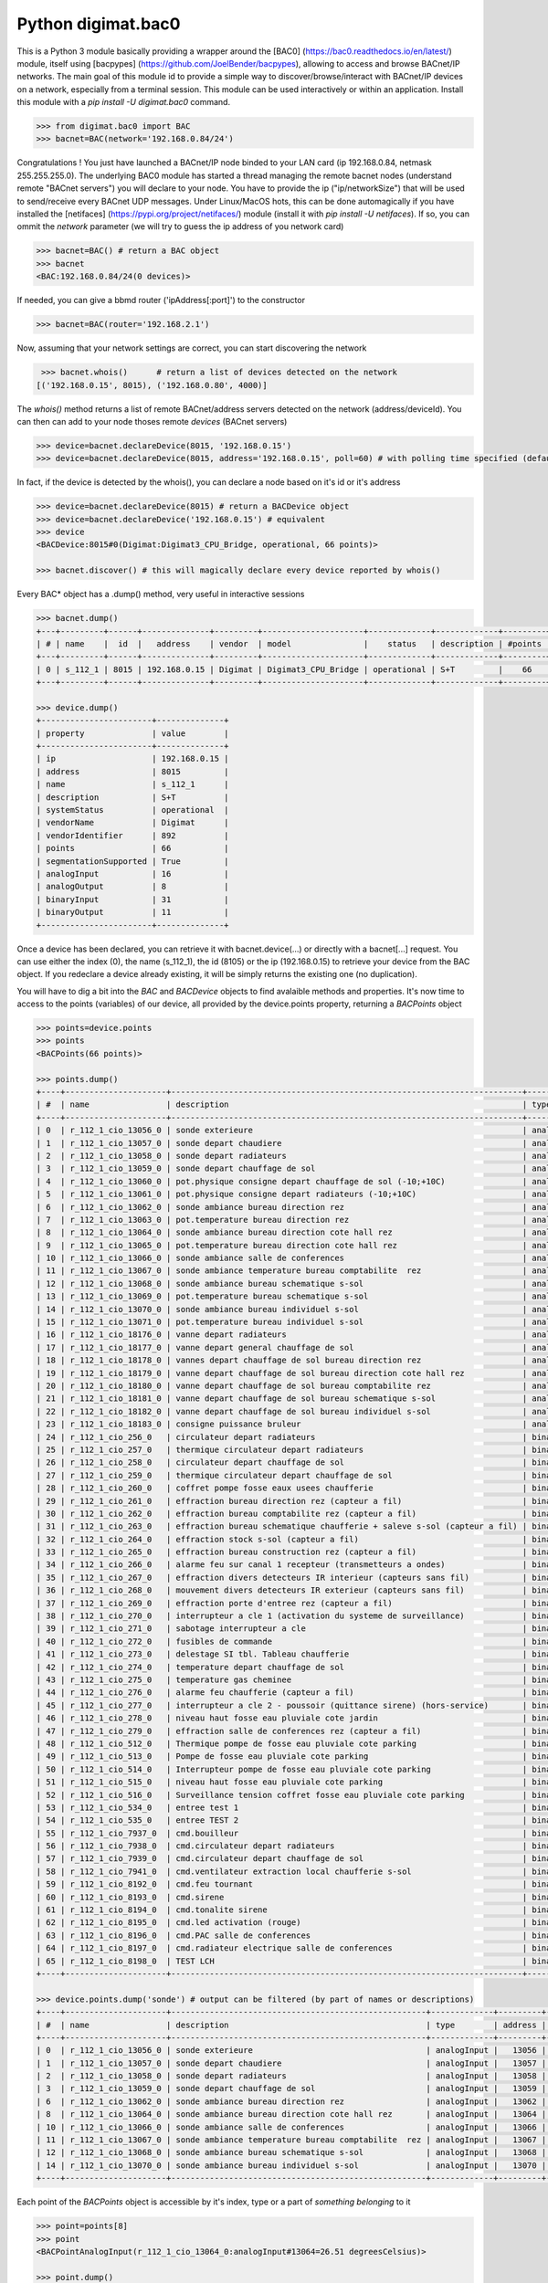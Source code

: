 ===================
Python digimat.bac0
===================

This is a Python 3 module basically providing a wrapper around the [BAC0] (https://bac0.readthedocs.io/en/latest/) module, 
itself using [bacpypes] (https://github.com/JoelBender/bacpypes), allowing to access and browse BACnet/IP networks. The main goal of this module id to provide
a simple way to discover/browse/interact with BACnet/IP devices on a network, especially from a terminal session. This module can be used interactively or within an application. Install this module with a *pip install -U digimat.bac0* command.

.. code-block:: python

    >>> from digimat.bac0 import BAC
    >>> bacnet=BAC(network='192.168.0.84/24')


Congratulations ! You just have launched a BACnet/IP node binded to your LAN card (ip 192.168.0.84, netmask 255.255.255.0). The underlying BAC0 module has started a thread managing
the remote bacnet nodes (understand remote "BACnet servers") you will declare to your node. You have to provide the ip ("ip/networkSize") that will be used to send/receive 
every BACnet UDP messages. Under Linux/MacOS hots, this can be done automagically if you have installed the [netifaces] (https://pypi.org/project/netifaces/) module (install it with *pip install -U netifaces*). If so, you can
ommit the *network* parameter (we will try to guess the ip address of you network card)

.. code-block:: python

    >>> bacnet=BAC() # return a BAC object
    >>> bacnet
    <BAC:192.168.0.84/24(0 devices)>


If needed, you can give a bbmd router ('ipAddress[:port]') to the constructor

.. code-block:: python

    >>> bacnet=BAC(router='192.168.2.1')


Now, assuming that your network settings are correct, you can start discovering the network

.. code-block:: python

    >>> bacnet.whois()      # return a list of devices detected on the network
   [('192.168.0.15', 8015), ('192.168.0.80', 4000)]


The *whois()* method returns a list of remote BACnet/address servers detected on the network (address/deviceId). You can then can add to your node thoses remote *devices* (BACnet servers)

.. code-block:: python

    >>> device=bacnet.declareDevice(8015, '192.168.0.15')
    >>> device=bacnet.declareDevice(8015, address='192.168.0.15', poll=60) # with polling time specified (default is to poll it every 15s)


In fact, if the device is detected by the whois(), you can declare a node based on it's id or it's address

.. code-block:: python

    >>> device=bacnet.declareDevice(8015) # return a BACDevice object
    >>> device=bacnet.declareDevice('192.168.0.15') # equivalent
    >>> device
    <BACDevice:8015#0(Digimat:Digimat3_CPU_Bridge, operational, 66 points)>

    >>> bacnet.discover() # this will magically declare every device reported by whois()


Every BAC* object has a .dump() method, very useful in interactive sessions

.. code-block:: python

    >>> bacnet.dump()
    +---+---------+------+--------------+---------+---------------------+-------------+-------------+---------+
    | # | name    |  id  |   address    | vendor  | model               |    status   | description | #points |
    +---+---------+------+--------------+---------+---------------------+-------------+-------------+---------+
    | 0 | s_112_1 | 8015 | 192.168.0.15 | Digimat | Digimat3_CPU_Bridge | operational | S+T         |    66   |
    +---+---------+------+--------------+---------+---------------------+-------------+-------------+---------+

    >>> device.dump()
    +-----------------------+--------------+
    | property              | value        |
    +-----------------------+--------------+
    | ip                    | 192.168.0.15 |
    | address               | 8015         |
    | name                  | s_112_1      |
    | description           | S+T          |
    | systemStatus          | operational  |
    | vendorName            | Digimat      |
    | vendorIdentifier      | 892          |
    | points                | 66           |
    | segmentationSupported | True         |
    | analogInput           | 16           |
    | analogOutput          | 8            |
    | binaryInput           | 31           |
    | binaryOutput          | 11           |
    +-----------------------+--------------+


Once a device has been declared, you can retrieve it with bacnet.device(...) or directly with a bacnet[...] request. You can use either the index (0), the name (s_112_1), the id (8105) or the ip (192.168.0.15) 
to retrieve your device from the BAC object. If you redeclare a device already existing, it will be simply returns the existing one (no duplication).

You will have to dig a bit into the *BAC* and *BACDevice* objects to find avalaible methods and properties. It's now time to access to the points (variables) of our device, all provided
by the device.points property, returning a *BACPoints* object

.. code-block:: python

    >>> points=device.points
    >>> points
    <BACPoints(66 points)>

    >>> points.dump()
    +----+---------------------+-------------------------------------------------------------------------+--------------+---------+--------------------+----------+------+-------+-------+------+
    | #  | name                | description                                                             | type         | address |              value | state    | unit |  COV  |  OoS  | PRI  |
    +----+---------------------+-------------------------------------------------------------------------+--------------+---------+--------------------+----------+------+-------+-------+------+
    | 0  | r_112_1_cio_13056_0 | sonde exterieure                                                        | analogInput  |   13056 |  31.57793617248535 | 31.58    | C    | False | False | None |
    | 1  | r_112_1_cio_13057_0 | sonde depart chaudiere                                                  | analogInput  |   13057 |  26.29434585571289 | 26.29    | C    | False | False | None |
    | 2  | r_112_1_cio_13058_0 | sonde depart radiateurs                                                 | analogInput  |   13058 | 31.489280700683594 | 31.49    | C    | False | False | None |
    | 3  | r_112_1_cio_13059_0 | sonde depart chauffage de sol                                           | analogInput  |   13059 | 27.392995834350586 | 27.39    | C    | False | False | None |
    | 4  | r_112_1_cio_13060_0 | pot.physique consigne depart chauffage de sol (-10;+10C)                | analogInput  |   13060 |  4.917219638824463 | 4.92     | C    | False | False | None |
    | 5  | r_112_1_cio_13061_0 | pot.physique consigne depart radiateurs (-10;+10C)                      | analogInput  |   13061 |  2.920119047164917 | 2.92     | C    | False | False | None |
    | 6  | r_112_1_cio_13062_0 | sonde ambiance bureau direction rez                                     | analogInput  |   13062 |  26.65079689025879 | 26.65    | C    | False | False | None |
    | 7  | r_112_1_cio_13063_0 | pot.temperature bureau direction rez                                    | analogInput  |   13063 | 21.572412490844727 | 21.57    | C    | False | False | None |
    | 8  | r_112_1_cio_13064_0 | sonde ambiance bureau direction cote hall rez                           | analogInput  |   13064 | 26.797283172607422 | 26.80    | C    | False | False | None |
    | 9  | r_112_1_cio_13065_0 | pot.temperature bureau direction cote hall rez                          | analogInput  |   13065 |  21.72866439819336 | 21.73    | C    | False | False | None |
    | 10 | r_112_1_cio_13066_0 | sonde ambiance salle de conferences                                     | analogInput  |   13066 | 28.223087310791016 | 28.22    | C    | False | False | None |
    | 11 | r_112_1_cio_13067_0 | sonde ambiance temperature bureau comptabilite  rez                     | analogInput  |   13067 | 26.503700256347656 | 26.50    | C    | False | False | None |
    | 12 | r_112_1_cio_13068_0 | sonde ambiance bureau schematique s-sol                                 | analogInput  |   13068 | 24.297245025634766 | 24.30    | C    | False | False | None |
    | 13 | r_112_1_cio_13069_0 | pot.temperature bureau schematique s-sol                                | analogInput  |   13069 |               21.0 | 21.00    | C    | False | False | None |
    | 14 | r_112_1_cio_13070_0 | sonde ambiance bureau individuel s-sol                                  | analogInput  |   13070 | 25.986724853515625 | 25.99    | C    | False | False | None |
    | 15 | r_112_1_cio_13071_0 | pot.temperature bureau individuel s-sol                                 | analogInput  |   13071 |   20.4005184173584 | 20.40    | C    | False | False | None |
    | 16 | r_112_1_cio_18176_0 | vanne depart radiateurs                                                 | analogOutput |   18176 |                0.0 | 0.00     | %    | False | False |  16  |
    | 17 | r_112_1_cio_18177_0 | vanne depart general chauffage de sol                                   | analogOutput |   18177 |                0.0 | 0.00     | %    | False | False |  16  |
    | 18 | r_112_1_cio_18178_0 | vannes depart chauffage de sol bureau direction rez                     | analogOutput |   18178 |                0.0 | 0.00     | %    | False | False |  16  |
    | 19 | r_112_1_cio_18179_0 | vanne depart chauffage de sol bureau direction cote hall rez            | analogOutput |   18179 |                0.0 | 0.00     | %    | False | False |  16  |
    | 20 | r_112_1_cio_18180_0 | vanne depart chauffage de sol bureau comptabilite rez                   | analogOutput |   18180 |                0.0 | 0.00     | %    | False | False |  16  |
    | 21 | r_112_1_cio_18181_0 | vanne depart chauffage de sol bureau schematique s-sol                  | analogOutput |   18181 |                0.0 | 0.00     | %    | False | False |  16  |
    | 22 | r_112_1_cio_18182_0 | vanne depart chauffage de sol bureau individuel s-sol                   | analogOutput |   18182 |                0.0 | 0.00     | %    | False | False |  16  |
    | 23 | r_112_1_cio_18183_0 | consigne puissance bruleur                                              | analogOutput |   18183 | 4.9988555908203125 | 5.00     | %    | False | False |  16  |
    | 24 | r_112_1_cio_256_0   | circulateur depart radiateurs                                           | binaryInput  |     256 |           inactive | arret    | None | False | False | None |
    | 25 | r_112_1_cio_257_0   | thermique circulateur depart radiateurs                                 | binaryInput  |     257 |           inactive | normal   | None | False | False | None |
    | 26 | r_112_1_cio_258_0   | circulateur depart chauffage de sol                                     | binaryInput  |     258 |           inactive | arret    | None | False | False | None |
    | 27 | r_112_1_cio_259_0   | thermique circulateur depart chauffage de sol                           | binaryInput  |     259 |           inactive | normal   | None | False | False | None |
    | 28 | r_112_1_cio_260_0   | coffret pompe fosse eaux usees chaufferie                               | binaryInput  |     260 |           inactive | normal   | None | False | False | None |
    | 29 | r_112_1_cio_261_0   | effraction bureau direction rez (capteur a fil)                         | binaryInput  |     261 |           inactive | hors     | None | False | False | None |
    | 30 | r_112_1_cio_262_0   | effraction bureau comptabilite rez (capteur a fil)                      | binaryInput  |     262 |           inactive | hors     | None | False | False | None |
    | 31 | r_112_1_cio_263_0   | effraction bureau schematique chaufferie + saleve s-sol (capteur a fil) | binaryInput  |     263 |           inactive | hors     | None | False | False | None |
    | 32 | r_112_1_cio_264_0   | effraction stock s-sol (capteur a fil)                                  | binaryInput  |     264 |           inactive | hors     | None | False | False | None |
    | 33 | r_112_1_cio_265_0   | effraction bureau construction rez (capteur a fil)                      | binaryInput  |     265 |           inactive | hors     | None | False | False | None |
    | 34 | r_112_1_cio_266_0   | alarme feu sur canal 1 recepteur (transmetteurs a ondes)                | binaryInput  |     266 |           inactive | normal   | None | False | False | None |
    | 35 | r_112_1_cio_267_0   | effraction divers detecteurs IR interieur (capteurs sans fil)           | binaryInput  |     267 |           inactive | hors     | None | False | False | None |
    | 36 | r_112_1_cio_268_0   | mouvement divers detecteurs IR exterieur (capteurs sans fil)            | binaryInput  |     268 |           inactive | hors     | None | False | False | None |
    | 37 | r_112_1_cio_269_0   | effraction porte d'entree rez (capteur a fil)                           | binaryInput  |     269 |           inactive | hors     | None | False | False | None |
    | 38 | r_112_1_cio_270_0   | interrupteur a cle 1 (activation du systeme de surveillance)            | binaryInput  |     270 |           inactive | hors     | None | False | False | None |
    | 39 | r_112_1_cio_271_0   | sabotage interrupteur a cle                                             | binaryInput  |     271 |           inactive | hors     | None | False | False | None |
    | 40 | r_112_1_cio_272_0   | fusibles de commande                                                    | binaryInput  |     272 |           inactive | en ordre | None | False | False | None |
    | 41 | r_112_1_cio_273_0   | delestage SI tbl. Tableau chaufferie                                    | binaryInput  |     273 |           inactive | hors     | None | False | False | None |
    | 42 | r_112_1_cio_274_0   | temperature depart chauffage de sol                                     | binaryInput  |     274 |           inactive | normale  | None | False | False | None |
    | 43 | r_112_1_cio_275_0   | temperature gas cheminee                                                | binaryInput  |     275 |           inactive | normale  | None | False | False | None |
    | 44 | r_112_1_cio_276_0   | alarme feu chaufferie (capteur a fil)                                   | binaryInput  |     276 |           inactive | normal   | None | False | False | None |
    | 45 | r_112_1_cio_277_0   | interrupteur a cle 2 - poussoir (quittance sirene) (hors-service)       | binaryInput  |     277 |           inactive | hors     | None | False | False | None |
    | 46 | r_112_1_cio_278_0   | niveau haut fosse eau pluviale cote jardin                              | binaryInput  |     278 |           inactive | normal   | None | False | False | None |
    | 47 | r_112_1_cio_279_0   | effraction salle de conferences rez (capteur a fil)                     | binaryInput  |     279 |           inactive | hors     | None | False | False | None |
    | 48 | r_112_1_cio_512_0   | Thermique pompe de fosse eau pluviale cote parking                      | binaryInput  |     512 |           inactive | normal   | None | False | False | None |
    | 49 | r_112_1_cio_513_0   | Pompe de fosse eau pluviale cote parking                                | binaryInput  |     513 |           inactive | arret    | None | False | False | None |
    | 50 | r_112_1_cio_514_0   | Interrupteur pompe de fosse eau pluviale cote parking                   | binaryInput  |     514 |             active | sur auto | None | False | False | None |
    | 51 | r_112_1_cio_515_0   | niveau haut fosse eau pluviale cote parking                             | binaryInput  |     515 |           inactive | normal   | None | False | False | None |
    | 52 | r_112_1_cio_516_0   | Surveillance tension coffret fosse eau pluviale cote parking            | binaryInput  |     516 |           inactive | normal   | None | False | False | None |
    | 53 | r_112_1_cio_534_0   | entree test 1                                                           | binaryInput  |     534 |             active | en       | None | False | False | None |
    | 54 | r_112_1_cio_535_0   | entree TEST 2                                                           | binaryInput  |     535 |             active | en       | None | False | False | None |
    | 55 | r_112_1_cio_7937_0  | cmd.bouilleur                                                           | binaryOutput |    7937 |           inactive | hors     | None | False | False |  16  |
    | 56 | r_112_1_cio_7938_0  | cmd.circulateur depart radiateurs                                       | binaryOutput |    7938 |           inactive | hors     | None | False | False |  16  |
    | 57 | r_112_1_cio_7939_0  | cmd.circulateur depart chauffage de sol                                 | binaryOutput |    7939 |           inactive | hors     | None | False | False |  16  |
    | 58 | r_112_1_cio_7941_0  | cmd.ventilateur extraction local chaufferie s-sol                       | binaryOutput |    7941 |             active | en       | None | False | False |  16  |
    | 59 | r_112_1_cio_8192_0  | cmd.feu tournant                                                        | binaryOutput |    8192 |           inactive | hors     | None | False | False |  16  |
    | 60 | r_112_1_cio_8193_0  | cmd.sirene                                                              | binaryOutput |    8193 |           inactive | hors     | None | False | False |  16  |
    | 61 | r_112_1_cio_8194_0  | cmd.tonalite sirene                                                     | binaryOutput |    8194 |           inactive | hors     | None | False | False |  16  |
    | 62 | r_112_1_cio_8195_0  | cmd.led activation (rouge)                                              | binaryOutput |    8195 |           inactive | hors     | None | False | False |  16  |
    | 63 | r_112_1_cio_8196_0  | cmd.PAC salle de conferences                                            | binaryOutput |    8196 |           inactive | hors     | None | False | False |  16  |
    | 64 | r_112_1_cio_8197_0  | cmd.radiateur electrique salle de conferences                           | binaryOutput |    8197 |           inactive | hors     | None | False | False |  16  |
    | 65 | r_112_1_cio_8198_0  | TEST LCH                                                                | binaryOutput |    8198 |           inactive | hors     | None | False | False |  16  |
    +----+---------------------+-------------------------------------------------------------------------+--------------+---------+--------------------+----------+------+-------+-------+------+

    >>> device.points.dump('sonde') # output can be filtered (by part of names or descriptions)
    +----+---------------------+-----------------------------------------------------+-------------+---------+--------------------+-------+------+-------+-------+------+
    | #  | name                | description                                         | type        | address |              value | state | unit |  COV  |  OoS  | PRI  |
    +----+---------------------+-----------------------------------------------------+-------------+---------+--------------------+-------+------+-------+-------+------+
    | 0  | r_112_1_cio_13056_0 | sonde exterieure                                    | analogInput |   13056 |  31.62188148498535 | 31.62 | C    | False | False | None |
    | 1  | r_112_1_cio_13057_0 | sonde depart chaudiere                              | analogInput |   13057 |  26.29434585571289 | 26.29 | C    | False | False | None |
    | 2  | r_112_1_cio_13058_0 | sonde depart radiateurs                             | analogInput |   13058 | 31.489280700683594 | 31.49 | C    | False | False | None |
    | 3  | r_112_1_cio_13059_0 | sonde depart chauffage de sol                       | analogInput |   13059 | 27.392995834350586 | 27.39 | C    | False | False | None |
    | 6  | r_112_1_cio_13062_0 | sonde ambiance bureau direction rez                 | analogInput |   13062 |  26.64103126525879 | 26.64 | C    | False | False | None |
    | 8  | r_112_1_cio_13064_0 | sonde ambiance bureau direction cote hall rez       | analogInput |   13064 | 26.787517547607422 | 26.79 | C    | False | False | None |
    | 10 | r_112_1_cio_13066_0 | sonde ambiance salle de conferences                 | analogInput |   13066 | 28.232852935791016 | 28.23 | C    | False | False | None |
    | 11 | r_112_1_cio_13067_0 | sonde ambiance temperature bureau comptabilite  rez | analogInput |   13067 | 26.503700256347656 | 26.50 | C    | False | False | None |
    | 12 | r_112_1_cio_13068_0 | sonde ambiance bureau schematique s-sol             | analogInput |   13068 |   24.3167781829834 | 24.32 | C    | False | False | None |
    | 14 | r_112_1_cio_13070_0 | sonde ambiance bureau individuel s-sol              | analogInput |   13070 | 26.016021728515625 | 26.02 | C    | False | False | None |
    +----+---------------------+-----------------------------------------------------+-------------+---------+--------------------+-------+------+-------+-------+------+


Each point of the *BACPoints* object is accessible by it's index, type or a part of *something belonging* to it 

.. code-block:: python

    >>> point=points[8]
    >>> point
    <BACPointAnalogInput(r_112_1_cio_13064_0:analogInput#13064=26.51 degreesCelsius)>

    >>> point.dump()
    +--------------+-----------------------------------------------+
    | property     | value                                         |
    +--------------+-----------------------------------------------+
    | class        | BACPointAnalogInput                           |
    | name         | r_112_1_cio_13064_0                           |
    | description  | sonde ambiance bureau direction cote hall rez |
    | type         | analogInput                                   |
    | address      | 13064                                         |
    | value        | 26.57267189025879                             |
    | state        | 26.57                                         |
    | unit         | degreesCelsius (C)                            |
    | COV          | False                                         |
    | OutOfService | False                                         |
    | index        | 8                                             |
    +--------------+-----------------------------------------------+

    >>> point=device.points.analogInput(13064)
    >>> point=bacnet[8015].points.analogOuput(18181)

    >>> points['sonde hall'] # return the first object matching to this
    <BACPointAnalogInput(r_112_1_cio_13064_0:analogInput#13064=26.55 degreesCelsius)>

    >>> point=point['r_112_1_cio_13064_0']
    >>> point=point['13064']
    >>> point=point['analogInput13064']


Points are exposed through *BACPoint* objects (generic class), derived in BACPointBinaryInput, BACPointBinaryOutput, BACPointAnalogInput, BACPointAnalogOutput, BACPointBinaryValue, BACPointAnalogValue, 
BACPointMultiStateInput, BACPointMultiStateOutput, BACPointMultiStateValue objects, each providing specialized BACPoint extensions. You will have to dig a bit into theses objects to learn what helper they provide. Using
[bpython] (https://bpython-interpreter.org/) interactive interpreter with it's autocompletion feature is a very convenient way to discover thoses object (with the actual lack of documentation)

.. code-block:: python

    >>> point.
    ┌───────────────────────────────────────────────────────────────────────────────────────────────────────────────────────────────────────────────────────────────────────────────────────────────┐
    │ activePriority               address                      bacnetProperty               bacnetproperties             celciusToFahrenheit          cov                                          │
    │ covCancel                    description                  digDecimals                  digUnit                      digUnitStr                   dump                                         │
    │ fahrenheitToCelcius          index                        isAnalog                     isBinary                     isCOV                        isMultiState                                 │
    │ isOutOfService               isWritable                   label                        match                        name                         onInit                                       │
    │ poll                         pollStop                     priority                     properties                   read                         refresh                                      │
    │ reloadBacnetProperties       state                        toCelcius                    type                         unit                         unitNumber                                   │
    │ value                                                                                                                                                                                         │
    └───────────────────────────────────────────────────────────────────────────────────────────────────────────────────────────────────────────────────────────────────────────────────────────────┘

    >>> point.value
    26.699626922607422
    >>> point.unit
    'degreesCelsius'

    >>> point.value=12.0 # if a point is writable, this will change it's value
    >>> point.write(12.0, priority=8)
    >>> point.write(12.0, prop='presentValue', priority=8)

    # for binary values
    >>> point.on()
    >>> point.off()
    >>> point.toggle()
    >>> point.isOn()
    >>> point.isOff()
    >>> point.label
    >>> point.labels

    # for multiState values
    >>> point.state
    >>> point.label
    >>> point.labels


A device automatically refresh it's points every 15s (the device's polling time could be specified at object creation/declaration). You can stop this with device.pollStop() or adjust the polling period with device.poll(60). This is the device polling global setting. Every point may also be polled individually with point.poll(10) and point.pollStop(). Of course you may wish to set an individual poll for each point of the device with deice.points.poll(60). But a global device.poll() is a more efficient way to do it.
Refresh may also be done throug COV (Change Of Value) mechanism. By default, COV is not enabled on a device. You can enable COV subscriptions on a point with point.cov(), and disable it with point.covCancel(). This can also be done on each points with device.points.cov(). By default, the COV timeout is set to 300s. The poll and/or COV mechanism ensure the autorefresh of the points values. If needed, a point can be refreshed manually with point.refresh(). As suspected, the device.refresh() or device.points.refresh() does this globally.

If a *BACPoint* object doesn't expose something that would be useful, either ask it (we will try to add this support) or use the underlying ._bac0point object which is the BAC0's Point object (https://bac0.readthedocs.io/en/latest/BAC0.core.devices.html#BAC0.core.devices.Points.Point) associated to this point.
If a *BACDevice* object doesn't expose something that would be useful, you can use the underlying ._bac0device BAC0 device object (https://github.com/ChristianTremblay/BAC0/blob/master/BAC0/core/devices/Device.py).
If the *BAC* object doesn't expose something that would be useful, you can use the underlying ._bac0 BAC0 application object (https://github.com/ChristianTremblay/BAC0/blob/master/BAC0/scripts/Lite.py).

The module provide a simple BACnet browser application you can start with "python -i -m digimat.bac0 [--ip "192.168.0.84/24"] [--router x.x.x.x] [--debug]". This will launch the following application

.. code-block:: python

    parser=argparse.ArgumentParser(description='BACnet/IP browser')
    parser.add_argument('--router', dest='router', type=str, help='BBMD router address')
    parser.add_argument('--network', dest='network', type=str, help='optional ip/netsize of the BACnet/IP interface')
    parser.add_argument('--debug', dest='debug', action='store_true', help='enable debug/verbose mode')
    args=parser.parse_args()

    bacnet=BAC(network=args.network, router=args.router)
    if args.debug:
        bacnet.BAC0LogDebug()

    if bacnet.discover():
        bacnet.dump()


When launched interactively (-i), you'll have a working *bacnet* variable (a BAC object) ready to be used in just one command line.

We will try to add objects and methods docstring as soon as possible to help the use of theses objects. Please let us know (fhess@st-sa.ch) is this is useful for someone (for us it is).
